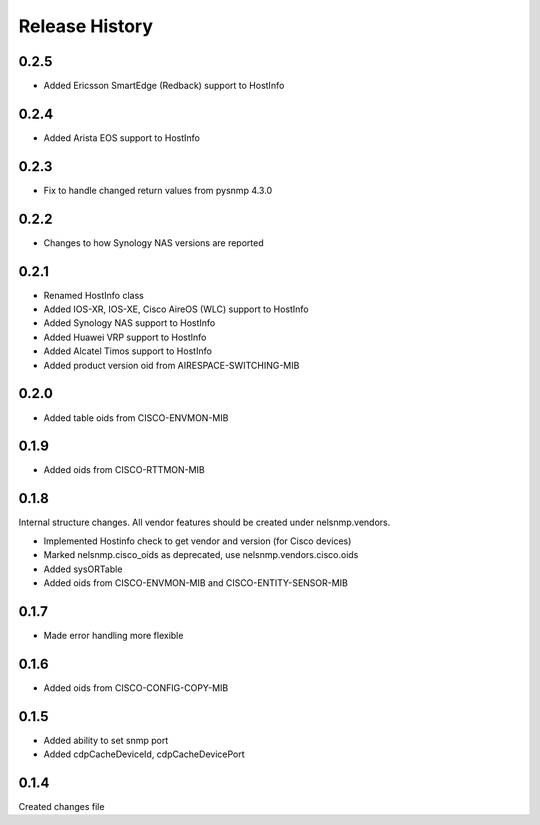 .. :changelog:

Release History
---------------

0.2.5
+++++

* Added Ericsson SmartEdge (Redback) support to HostInfo

0.2.4
+++++

* Added Arista EOS support to HostInfo

0.2.3
+++++

* Fix to handle changed return values from pysnmp 4.3.0

0.2.2
+++++

* Changes to how Synology NAS versions are reported

0.2.1
+++++

* Renamed HostInfo class
* Added IOS-XR, IOS-XE, Cisco AireOS (WLC) support to HostInfo
* Added Synology NAS support to HostInfo
* Added Huawei VRP support to HostInfo
* Added Alcatel Timos support to HostInfo
* Added product version oid from AIRESPACE-SWITCHING-MIB

0.2.0
+++++

* Added table oids from CISCO-ENVMON-MIB

0.1.9
+++++

* Added oids from CISCO-RTTMON-MIB

0.1.8
+++++

Internal structure changes. All vendor features should be created under nelsnmp.vendors.

* Implemented Hostinfo check to get vendor and version (for Cisco devices)
* Marked nelsnmp.cisco_oids as deprecated, use nelsnmp.vendors.cisco.oids
* Added sysORTable
* Added oids from CISCO-ENVMON-MIB and CISCO-ENTITY-SENSOR-MIB

0.1.7
+++++

* Made error handling more flexible

0.1.6
+++++

* Added oids from CISCO-CONFIG-COPY-MIB

0.1.5
+++++

* Added ability to set snmp port
* Added cdpCacheDeviceId, cdpCacheDevicePort

0.1.4
+++++

Created changes file

